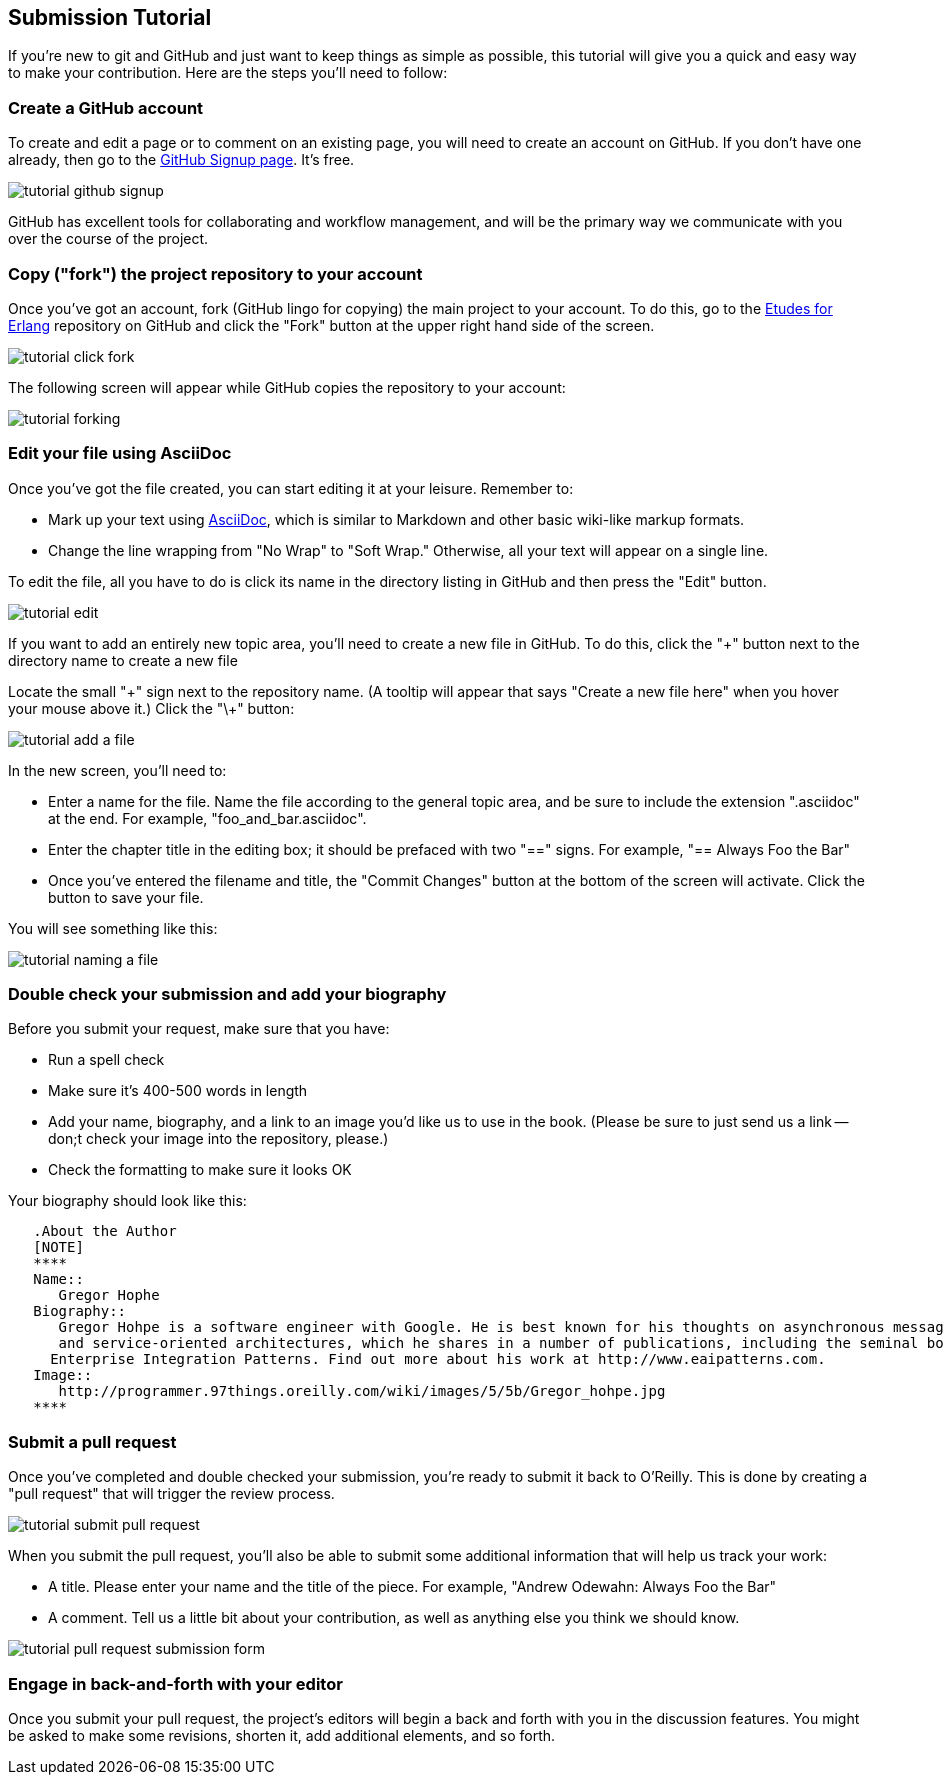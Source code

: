 
== Submission Tutorial

If you're new to git and GitHub and just want to keep things as simple as possible, this tutorial will give you a quick and easy way to make your contribution.  Here are the steps you'll need to follow:

=== Create a GitHub account

To create and edit a page or to comment on an existing page, you will need to create an account on GitHub. If you don't have one already, then go to the https://github.com/signup/free[GitHub Signup page]. It's free.

image::https://s3.amazonaws.com/orm-atlas-media/tutorial_github_signup.png[]

GitHub has excellent tools for collaborating and workflow management, and will be the primary way we communicate with you over the course of the project.

=== Copy ("fork") the project repository to your account 

Once you've got an account, fork (GitHub lingo for copying) the main project to your account.  To do this, go to the  https://github.com/oreillymedia/etudes-for-erlang[Etudes for Erlang] repository on GitHub and click the "Fork" button at the upper right hand side of the screen.

image::https://s3.amazonaws.com/orm-atlas-media/tutorial_click_fork.png[]

The following screen will appear while GitHub copies the repository to your account:

image::https://s3.amazonaws.com/orm-atlas-media/tutorial_forking.png[]

=== Edit your file using AsciiDoc

Once you've got the file created, you can start editing it at your leisure.  Remember to:

* Mark up your text using http://powerman.name/doc/asciidoc[AsciiDoc], which is similar to Markdown and other basic wiki-like markup formats.
* Change the line wrapping from "No Wrap" to "Soft Wrap."  Otherwise, all your text will appear on a single line.

To edit the file, all you have to do is click its name in the directory listing in GitHub and then press the "Edit" button.  

image::https://s3.amazonaws.com/orm-atlas-media/tutorial_edit.png[]

[NOTE]
****

If you want to add an entirely new topic area, you'll need to create a new file in GitHub.  To do this, click the "+" button next to the directory name to create a new file

Locate the small "\+" sign next to the repository name.  (A tooltip will appear that says "Create a new file here" when you hover your mouse above it.)  Click the "\+" button:

image::https://s3.amazonaws.com/orm-atlas-media/tutorial_add_a_file.png[]

In the new screen, you'll need to: 

* Enter a name for the file.  Name the file according to the general topic area, and be sure to include the extension ".asciidoc" at the end.  For example, "foo_and_bar.asciidoc".
* Enter the chapter title in the editing box; it should be prefaced with two "==" signs.  For example, "== Always Foo the Bar"
* Once you've entered the filename and title, the "Commit Changes" button at the bottom of the screen will activate.  Click the button to save your file.

You will see something like this:

image::https://s3.amazonaws.com/orm-atlas-media/tutorial_naming_a_file.png[]

****

=== Double check your submission and add your biography

Before you submit your request, make sure that you have:

* Run a spell check
* Make sure it's 400-500 words in length
* Add your name, biography, and a link to an image you'd like us to use in the book.  (Please be sure to just send us a link -- don;t check your image into the repository, please.)
* Check the formatting to make sure it looks OK

Your biography should look like this:

[source, asciidoc]
----

   .About the Author
   [NOTE]
   ****
   Name:: 
      Gregor Hophe
   Biography:: 
      Gregor Hohpe is a software engineer with Google. He is best known for his thoughts on asynchronous messaging 
      and service-oriented architectures, which he shares in a number of publications, including the seminal book 
     Enterprise Integration Patterns. Find out more about his work at http://www.eaipatterns.com.
   Image::
      http://programmer.97things.oreilly.com/wiki/images/5/5b/Gregor_hohpe.jpg
   ****
----

=== Submit a pull request

Once you've completed and double checked your submission, you're ready to submit it back to O'Reilly.  This is done by creating a "pull request" that will trigger the review process.  

image::https://s3.amazonaws.com/orm-atlas-media/tutorial_submit_pull_request.png[]

When you submit the pull request, you'll also be able to submit some additional information that will help us track your work:

* A title.  Please enter your name and the title of the piece.  For example, "Andrew Odewahn: Always Foo the Bar"
* A comment.  Tell us a little bit about your contribution, as well as anything else you think we should know.

image::https://s3.amazonaws.com/orm-atlas-media/tutorial_pull_request_submission_form.png[]

=== Engage in back-and-forth with your editor

Once you submit your pull request, the project's editors will begin a back and forth with you in the discussion features.  You might be asked to make some revisions, shorten it, add additional elements, and so forth.